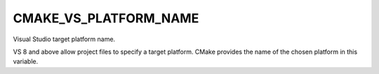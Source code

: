 CMAKE_VS_PLATFORM_NAME
----------------------

Visual Studio target platform name.

VS 8 and above allow project files to specify a target platform.
CMake provides the name of the chosen platform in this variable.
